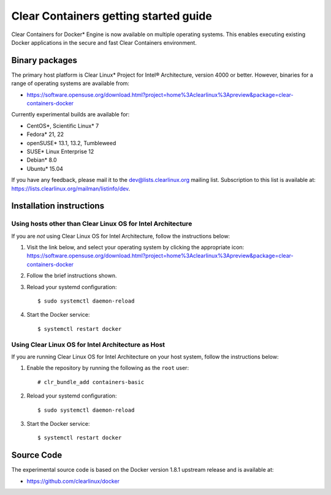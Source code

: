 .. _gs-clear-containers-gettting-started:

Clear Containers getting started guide
######################################

Clear Containers for Docker* Engine is now available on multiple
operating systems. This enables executing existing Docker applications
in the secure and fast Clear Containers environment.

Binary packages
===============

The primary host platform is Clear Linux* Project for Intel® Architecture, version 4000 
or better. However, binaries for a range of operating systems are available from:

- https://software.opensuse.org/download.html?project=home%3Aclearlinux%3Apreview&package=clear-containers-docker

Currently experimental builds are available for:

- CentOS*, Scientific Linux* 7
- Fedora* 21, 22
- openSUSE* 13.1, 13.2, Tumbleweed
- SUSE* Linux Enterprise 12
- Debian* 8.0
- Ubuntu* 15.04

If you have any feedback, please mail it to the dev@lists.clearlinux.org mailing list. 
Subscription to this list is available at: https://lists.clearlinux.org/mailman/listinfo/dev.

Installation instructions
=========================

Using hosts other than Clear Linux OS for Intel Architecture
------------------------------------------------------------

If you are *not* using Clear Linux OS for Intel Architecture, follow the instructions below:

#. Visit the link below, and select your operating system by clicking the appropriate icon:
   https://software.opensuse.org/download.html?project=home%3Aclearlinux%3Apreview&package=clear-containers-docker

#. Follow the brief instructions shown.

#. Reload your systemd configuration::

   $ sudo systemctl daemon-reload

#. Start the Docker service::
  
   $ systemctl restart docker

Using Clear Linux OS for Intel Architecture as Host
---------------------------------------------------

If you are running Clear Linux OS for Intel Architecture on your host system, follow the
instructions below:

#. Enable the repository by running the following as the ``root`` user::

   # clr_bundle_add containers-basic

#. Reload your systemd configuration::

   $ sudo systemctl daemon-reload

#. Start the Docker service::
  
   $ systemctl restart docker

Source Code
===========

The experimental source code is based on the Docker version 1.8.1 upstream release and is available at:

- https://github.com/clearlinux/docker


